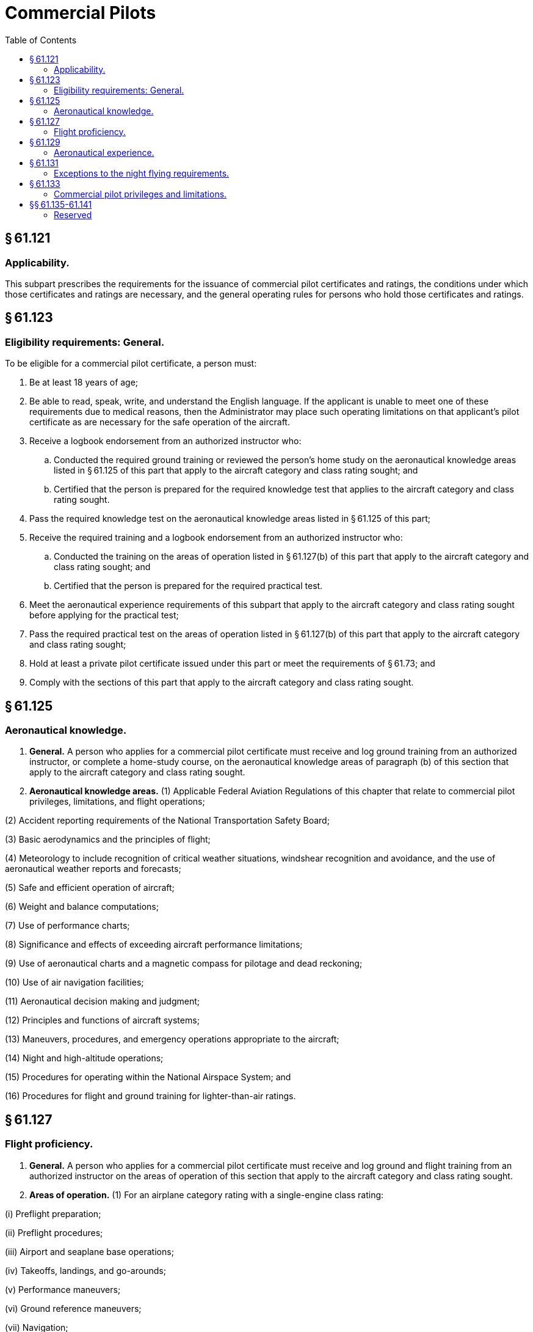 # Commercial Pilots
:toc:

## § 61.121

### Applicability.

This subpart prescribes the requirements for the issuance of commercial pilot certificates and ratings, the conditions under which those certificates and ratings are necessary, and the general operating rules for persons who hold those certificates and ratings.

## § 61.123

### Eligibility requirements: General.

To be eligible for a commercial pilot certificate, a person must:

. Be at least 18 years of age;
. Be able to read, speak, write, and understand the English language. If the applicant is unable to meet one of these requirements due to medical reasons, then the Administrator may place such operating limitations on that applicant's pilot certificate as are necessary for the safe operation of the aircraft.
. Receive a logbook endorsement from an authorized instructor who:
.. Conducted the required ground training or reviewed the person's home study on the aeronautical knowledge areas listed in § 61.125 of this part that apply to the aircraft category and class rating sought; and
.. Certified that the person is prepared for the required knowledge test that applies to the aircraft category and class rating sought.
. Pass the required knowledge test on the aeronautical knowledge areas listed in § 61.125 of this part;
. Receive the required training and a logbook endorsement from an authorized instructor who:
.. Conducted the training on the areas of operation listed in § 61.127(b) of this part that apply to the aircraft category and class rating sought; and
.. Certified that the person is prepared for the required practical test.
. Meet the aeronautical experience requirements of this subpart that apply to the aircraft category and class rating sought before applying for the practical test;
. Pass the required practical test on the areas of operation listed in § 61.127(b) of this part that apply to the aircraft category and class rating sought;
. Hold at least a private pilot certificate issued under this part or meet the requirements of § 61.73; and
. Comply with the sections of this part that apply to the aircraft category and class rating sought.

## § 61.125

### Aeronautical knowledge.

. *General.* A person who applies for a commercial pilot certificate must receive and log ground training from an authorized instructor, or complete a home-study course, on the aeronautical knowledge areas of paragraph (b) of this section that apply to the aircraft category and class rating sought.
. *Aeronautical knowledge areas.* (1) Applicable Federal Aviation Regulations of this chapter that relate to commercial pilot privileges, limitations, and flight operations;

(2) Accident reporting requirements of the National Transportation Safety Board;

(3) Basic aerodynamics and the principles of flight;

(4) Meteorology to include recognition of critical weather situations, windshear recognition and avoidance, and the use of aeronautical weather reports and forecasts;

(5) Safe and efficient operation of aircraft;

(6) Weight and balance computations;

(7) Use of performance charts;

(8) Significance and effects of exceeding aircraft performance limitations;

(9) Use of aeronautical charts and a magnetic compass for pilotage and dead reckoning;

(10) Use of air navigation facilities;

(11) Aeronautical decision making and judgment;

(12) Principles and functions of aircraft systems;

(13) Maneuvers, procedures, and emergency operations appropriate to the aircraft;

(14) Night and high-altitude operations;

(15) Procedures for operating within the National Airspace System; and

(16) Procedures for flight and ground training for lighter-than-air ratings.

## § 61.127

### Flight proficiency.

. *General.* A person who applies for a commercial pilot certificate must receive and log ground and flight training from an authorized instructor on the areas of operation of this section that apply to the aircraft category and class rating sought.
. *Areas of operation.* (1) For an airplane category rating with a single-engine class rating:

(i) Preflight preparation;

(ii) Preflight procedures;

(iii) Airport and seaplane base operations;

(iv) Takeoffs, landings, and go-arounds;

(v) Performance maneuvers;

(vi) Ground reference maneuvers;

(vii) Navigation;

(viii) Slow flight and stalls;

(ix) Emergency operations;

(x) High-altitude operations; and

(xi) Postflight procedures.

(2) For an airplane category rating with a multiengine class rating:

(i) Preflight preparation;

(ii) Preflight procedures;

(iii) Airport and seaplane base operations;

(iv) Takeoffs, landings, and go-arounds;

(v) Performance maneuvers;

(vi) Navigation;

(vii) Slow flight and stalls;

(viii) Emergency operations;

(ix) Multiengine operations;

(x) High-altitude operations; and

(xi) Postflight procedures.

(3) For a rotorcraft category rating with a helicopter class rating:

(i) Preflight preparation;

(ii) Preflight procedures;

(iii) Airport and heliport operations;

(iv) Hovering maneuvers;

(v) Takeoffs, landings, and go-arounds;

(vi) Performance maneuvers;

(vii) Navigation;

(viii) Emergency operations;

(ix) Special operations; and

(x) Postflight procedures.

(4) For a rotorcraft category rating with a gyroplane class rating:

(i) Preflight preparation;

(ii) Preflight procedures;

(iii) Airport operations;

(iv) Takeoffs, landings, and go-arounds;

(v) Performance maneuvers;

(vi) Ground reference maneuvers;

(vii) Navigation;

(viii) Flight at slow airspeeds;

(ix) Emergency operations; and

(x) Postflight procedures.

(5) For a powered-lift category rating:

(i) Preflight preparation;

(ii) Preflight procedures;

(iii) Airport and heliport operations;

(iv) Hovering maneuvers;

(v) Takeoffs, landings, and go-arounds;

(vi) Performance maneuvers;

(vii) Navigation;

(viii) Slow flight and stalls;

(ix) Emergency operations;

(x) High-altitude operations;

(xi) Special operations; and

(xii) Postflight procedures.

(6) For a glider category rating:

(i) Preflight preparation;

(ii) Preflight procedures;

(iii) Airport and gliderport operations;

(iv) Launches and landings;

(v) Performance speeds;

(vi) Soaring techniques;

(vii) Performance maneuvers;

(viii) Navigation;

(ix) Slow flight and stalls;

(x) Emergency operations; and

(xi) Postflight procedures.

(7) For a lighter-than-air category rating with an airship class rating:

(i) Fundamentals of instructing;

(ii) Technical subjects;

(iii) Preflight preparation;

(iv) Preflight lesson on a maneuver to be performed in flight;

(v) Preflight procedures;

(vi) Airport operations;

(vii) Takeoffs, landings, and go-arounds;

(viii) Performance maneuvers;

(ix) Navigation;

(x) Emergency operations; and

(xi) Postflight procedures.

(8) For a lighter-than-air category rating with a balloon class rating:

(i) Fundamentals of instructing;

(ii) Technical subjects;

(iii) Preflight preparation;

(iv) Preflight lesson on a maneuver to be performed in flight;

(v) Preflight procedures;

(vi) Airport operations;

(vii) Launches and landings;
              

(viii) Performance maneuvers;

(ix) Navigation;

(x) Emergency operations; and

(xi) Postflight procedures.

## § 61.129

### Aeronautical experience.

. *For an airplane single-engine rating.* Except as provided in paragraph (i) of this section, a person who applies for a commercial pilot certificate with an airplane category and single-engine class rating must log at least 250 hours of flight time as a pilot that consists of at least:
.. 100 hours in powered aircraft, of which 50 hours must be in airplanes.
.. 100 hours of pilot-in-command flight time, which includes at least—
... 50 hours in airplanes; and
... 50 hours in cross-country flight of which at least 10 hours must be in airplanes.
.. 20 hours of training on the areas of operation listed in § 61.127(b)(1) of this part that includes at least—
... Ten hours of instrument training using a view-limiting device including attitude instrument flying, partial panel skills, recovery from unusual flight attitudes, and intercepting and tracking navigational systems. Five hours of the 10 hours required on instrument training must be in a single engine airplane;
... 10 hours of training in an airplane that has a retractable landing gear, flaps, and a controllable pitch propeller, or is turbine-powered, or for an applicant seeking a single-engine seaplane rating, 10 hours of training in a seaplane that has flaps and a controllable pitch propeller;
... One 2-hour cross country flight in a single engine airplane in daytime conditions that consists of a total straight-line distance of more than 100 nautical miles from the original point of departure;
... One 2-hour cross country flight in a single engine airplane in nighttime conditions that consists of a total straight-line distance of more than 100 nautical miles from the original point of departure; and
... Three hours in a single-engine airplane with an authorized instructor in preparation for the practical test within the preceding 2 calendar months from the month of the test.
.. Ten hours of solo flight time in a single engine airplane or 10 hours of flight time performing the duties of pilot in command in a single engine airplane with an authorized instructor on board (either of which may be credited towards the flight time requirement under paragraph (a)(2) of this section), on the areas of operation listed under § 61.127(b)(1) that include—
... One cross-country flight of not less than 300 nautical miles total distance, with landings at a minimum of three points, one of which is a straight-line distance of at least 250 nautical miles from the original departure point. However, if this requirement is being met in Hawaii, the longest segment need only have a straight-line distance of at least 150 nautical miles; and
... 5 hours in night VFR conditions with 10 takeoffs and 10 landings (with each landing involving a flight in the traffic pattern) at an airport with an operating control tower.
. *For an airplane multiengine rating.* Except as provided in paragraph (i) of this section, a person who applies for a commercial pilot certificate with an airplane category and multiengine class rating must log at least 250 hours of flight time as a pilot that consists of at least:
.. 100 hours in powered aircraft, of which 50 hours must be in airplanes.
.. 100 hours of pilot-in-command flight time, which includes at least—
... 50 hours in airplanes; and
... 50 hours in cross-country flight of which at least 10 hours must be in airplanes.
.. 20 hours of training on the areas of operation listed in § 61.127(b)(2) of this part that includes at least—
... Ten hours of instrument training using a view-limiting device including attitude instrument flying, partial panel skills, recovery from unusual flight attitudes, and intercepting and tracking navigational systems. Five hours of the 10 hours required on instrument training must be in a multiengine airplane;
... 10 hours of training in a multiengine airplane that has a retractable landing gear, flaps, and controllable pitch propellers, or is turbine-powered, or for an applicant seeking a multiengine seaplane rating, 10 hours of training in a multiengine seaplane that has flaps and a controllable pitch propeller;
... One 2-hour cross country flight in a multiengine airplane in daytime conditions that consists of a total straight-line distance of more than 100 nautical miles from the original point of departure;
... One 2-hour cross country flight in a multiengine airplane in nighttime conditions that consists of a total straight-line distance of more than 100 nautical miles from the original point of departure; and
... Three hours in a multiengine airplane with an authorized instructor in preparation for the practical test within the preceding 2 calendar months from the month of the test.
.. 10 hours of solo flight time in a multiengine airplane or 10 hours of flight time performing the duties of pilot in command in a multiengine airplane with an authorized instructor (either of which may be credited towards the flight time requirement in paragraph (b)(2) of this section), on the areas of operation listed in § 61.127(b)(2) of this part that includes at least—
... One cross-country flight of not less than 300 nautical miles total distance with landings at a minimum of three points, one of which is a straight-line distance of at least 250 nautical miles from the original departure point. However, if this requirement is being met in Hawaii, the longest segment need only have a straight-line distance of at least 150 nautical miles; and
... 5 hours in night VFR conditions with 10 takeoffs and 10 landings (with each landing involving a flight with a traffic pattern) at an airport with an operating control tower.
. *For a helicopter rating.* Except as provided in paragraph (i) of this section, a person who applies for a commercial pilot certificate with a rotorcraft category and helicopter class rating must log at least 150 hours of flight time as a pilot that consists of at least:
.. 100 hours in powered aircraft, of which 50 hours must be in helicopters.
.. 100 hours of pilot-in-command flight time, which includes at least—
... 35 hours in helicopters; and
... 10 hours in cross-country flight in helicopters.
.. 20 hours of training on the areas of operation listed in § 61.127(b)(3) of this part that includes at least—
... Five hours on the control and maneuvering of a helicopter solely by reference to instruments using a view-limiting device including attitude instrument flying, partial panel skills, recovery from unusual flight attitudes, and intercepting and tracking navigational systems. This aeronautical experience may be performed in an aircraft, flight simulator, flight training device, or an aviation training device;
... One 2-hour cross country flight in a helicopter in daytime conditions that consists of a total straight-line distance of more than 50 nautical miles from the original point of departure;
... One 2-hour cross country flight in a helicopter in nighttime conditions that consists of a total straight-line distance of more than 50 nautical miles from the original point of departure; and
... Three hours in a helicopter with an authorized instructor in preparation for the practical test within the preceding 2 calendar months from the month of the test.
.. Ten hours of solo flight time in a helicopter or 10 hours of flight time performing the duties of pilot in command in a helicopter with an authorized instructor on board (either of which may be credited towards the flight time requirement under paragraph (c)(2) of this section), on the areas of operation listed under § 61.127(b)(3) that includes—
... One cross-country flight with landings at a minimum of three points, with one segment consisting of a straight-line distance of at least 50 nautical miles from the original point of departure; and
... 5 hours in night VFR conditions with 10 takeoffs and 10 landings (with each landing involving a flight in the traffic pattern).
. *For a gyroplane rating.* A person who applies for a commercial pilot certificate with a rotorcraft category and gyroplane class rating must log at least 150 hours of flight time as a pilot (of which 5 hours may have been accomplished in a flight simulator or flight training device that is representative of a gyroplane) that consists of at least:
.. 100 hours in powered aircraft, of which 25 hours must be in gyroplanes.
.. 100 hours of pilot-in-command flight time, which includes at least—
... 10 hours in gyroplanes; and
... 3 hours in cross-country flight in gyroplanes.
.. 20 hours of training on the areas of operation listed in § 61.127(b)(4) of this part that includes at least—
... 2.5 hours on the control and maneuvering of a gyroplane solely by reference to instruments using a view-limiting device including attitude instrument flying, partial panel skills, recovery from unusual flight attitudes, and intercepting and tracking navigational systems. This aeronautical experience may be performed in an aircraft, flight simulator, flight training device, or an aviation training device;
... One 2-hour cross country flight in a gyroplane in daytime conditions that consists of a total straight-line distance of more than 50 nautical miles from the original point of departure;
... Two hours of flight training during nighttime conditions in a gyroplane at an airport, that includes 10 takeoffs and 10 landings to a full stop (with each landing involving a flight in the traffic pattern); and
... Three hours in a gyroplane with an authorized instructor in preparation for the practical test within the preceding 2 calendar months from the month of the test.
.. Ten hours of solo flight time in a gyroplane or 10 hours of flight time performing the duties of pilot in command in a gyroplane with an authorized instructor on board (either of which may be credited towards the flight time requirement under paragraph (d)(2) of this section), on the areas of operation listed in § 61.127(b)(4) that includes—
... One cross-country flight with landings at a minimum of three points, with one segment consisting of a straight-line distance of at least 50 nautical miles from the original point of departure; and
... 5 hours in night VFR conditions with 10 takeoffs and 10 landings (with each landing involving a flight in the traffic pattern).
. *For a powered-lift rating.* Except as provided in paragraph (i) of this section, a person who applies for a commercial pilot certificate with a powered-lift category rating must log at least 250 hours of flight time as a pilot that consists of at least:
.. 100 hours in powered aircraft, of which 50 hours must be in a powered-lift.
.. 100 hours of pilot-in-command flight time, which includes at least—
... 50 hours in a powered-lift; and
... 50 hours in cross-country flight of which 10 hours must be in a powered-lift.
.. 20 hours of training on the areas of operation listed in § 61.127(b)(5) of this part that includes at least—
... Ten hours of instrument training using a view-limiting device including attitude instrument flying, partial panel skills, recovery from unusual flight attitudes, and intercepting and tracking navigational systems. Five hours of the 10 hours required on instrument training must be in a powered-lift;
... One 2-hour cross country flight in a powered-lift in daytime conditions that consists of a total straight-line distance of more than 100 nautical miles from the original point of departure;
... One 2-hour cross country flight in a powered-lift in nighttime conditions that consists of a total straight-line distance of more than 100 nautical miles from the original point of departure; and
... 3 hours in a powered-lift with an authorized instructor in preparation for the practical test within the preceding 2 calendar months from the month of the test.
.. Ten hours of solo flight time in a powered-lift or 10 hours of flight time performing the duties of pilot in command in a powered-lift with an authorized instructor on board (either of which may be credited towards the flight time requirement under paragraph (e)(2) of this section, on the areas of operation listed in § 61.127(b)(5) that includes—
              
... One cross-country flight of not less than 300 nautical miles total distance with landings at a minimum of three points, one of which is a straight-line distance of at least 250 nautical miles from the original departure point. However, if this requirement is being met in Hawaii the longest segment need only have a straight-line distance of at least 150 nautical miles; and
... 5 hours in night VFR conditions with 10 takeoffs and 10 landings (with each landing involving a flight in the traffic pattern) at an airport with an operating control tower.
. *For a glider rating.* A person who applies for a commercial pilot certificate with a glider category rating must log at least—
.. 25 hours of flight time as a pilot in a glider and that flight time must include at least 100 flights in a glider as pilot in command, including at least—
... Three hours of flight training in a glider with an authorized instructor or 10 training flights in a glider with an authorized instructor on the areas of operation listed in § 61.127(b)(6) of this part, including at least 3 training flights in a glider with an authorized instructor in preparation for the practical test within the preceding 2 calendar months from the month of the test; and
... 2 hours of solo flight that include not less than 10 solo flights in a glider on the areas of operation listed in § 61.127(b)(6) of this part; or
.. 200 hours of flight time as a pilot in heavier-than-air aircraft and at least 20 flights in a glider as pilot in command, including at least—
... Three hours of flight training in a glider or 10 training flights in a glider with an authorized instructor on the areas of operation listed in § 61.127(b)(6) of this part including at least 3 training flights in a glider with an authorized instructor in preparation for the practical test within the preceding 2 calendar months from the month of the test; and
... 5 solo flights in a glider on the areas of operation listed in § 61.127(b)(6) of this part.
. *For an airship rating.* A person who applies for a commercial pilot certificate with a lighter-than-air category and airship class rating must log at least 200 hours of flight time as a pilot, which includes at least the following hours:
.. 50 hours in airships.
.. Thirty hours of pilot in command flight time in airships or performing the duties of pilot in command in an airship with an authorized instructor aboard, which consists of—
... 10 hours of cross-country flight time in airships; and
... 10 hours of night flight time in airships.
.. Forty hours of instrument time to include—
... Instrument training using a view-limiting device for attitude instrument flying, partial panel skills, recovery from unusual flight attitudes, and intercepting and tracking navigational systems; and
... Twenty hours of instrument flight time, of which 10 hours must be in flight in airships.
.. 20 hours of flight training in airships on the areas of operation listed in § 61.127(b)(7) of this part, which includes at least—
... Three hours in an airship with an authorized instructor in preparation for the practical test within the preceding 2 calendar months from the month of the test;
... One hour cross country flight in an airship in daytime conditions that consists of a total straight-line distance of more than 25 nautical miles from the point of departure; and
... One hour cross country flight in an airship in nighttime conditions that consists of a total straight-line distance of more than 25 nautical miles from the point of departure.
.. 10 hours of flight training performing the duties of pilot in command with an authorized instructor on the areas of operation listed in § 61.127(b)(7) of this part, which includes at least—
... One cross-country flight with landings at a minimum of three points, with one segment consisting of a straight-line distance of at least 25 nautical miles from the original point of departure; and
... 5 hours in night VFR conditions with 10 takeoffs and 10 landings (with each landing involving a flight in the traffic pattern).
              
. *For a balloon rating.* A person who applies for a commercial pilot certificate with a lighter-than-air category and a balloon class rating must log at least 35 hours of flight time as a pilot, which includes at least the following requirements:
.. 20 hours in balloons;
.. 10 flights in balloons;
.. Two flights in balloons as the pilot in command; and
.. 10 hours of flight training that includes at least 10 training flights with an authorized instructor in balloons on the areas of operation listed in § 61.127(b)(8) of this part, which consists of at least—
... Credit a maximum of 100 hours toward the total aeronautical experience requirements of this section for an airplane and powered-lift rating, provided the aeronautical experience was obtained from an authorized instructor in a flight simulator or flight training device that represents that class of airplane or powered-lift category and type, if applicable, appropriate to the rating sought; and
... Credit a maximum of 50 hours toward the total aeronautical experience requirements of this section for a helicopter rating, provided the aeronautical experience was obtained from an authorized instructor in a flight simulator or flight training device that represents a helicopter and type, if applicable, appropriate to the rating sought.

(A) Two training flights of 2 hours each in a gas balloon with an authorized instructor in preparation for the practical test within the preceding 2 calendar months from the month of the test;

(B) 2 flights performing the duties of pilot in command in a gas balloon with an authorized instructor on the appropriate areas of operation; and

(C) One flight involving a controlled ascent to 5,000 feet above the launch site.

(A) Two training flights of 1 hour each in a balloon with an airborne heater with an authorized instructor in preparation for the practical test within the preceding 2 calendar months from the month of the test;

(B) Two solo flights in a balloon with an airborne heater on the appropriate areas of operation; and

(C) One flight involving a controlled ascent to 3,000 feet above the launch site.

(2) An applicant who has accomplished the training required by this section in a course conducted by a training center certificated under part 142 of this chapter may:

(3) Except when fewer hours are approved by the FAA, an applicant for the commercial pilot certificate with the airplane or powered-lift rating who has completed 190 hours of aeronautical experience is considered to have met the total aeronautical experience requirements of this section, provided the applicant satisfactorily completed an approved commercial pilot course under part 142 of this chapter and the approved course was appropriate to the commercial pilot certificate and aircraft rating sought.

## § 61.131

### Exceptions to the night flying requirements.

. Subject to the limitations of paragraph (b) of this section, a person is not required to comply with the night flight training requirements of this subpart if the person receives flight training in and resides in the State of Alaska.
. A person who receives flight training in and resides in the State of Alaska but does not meet the night flight training requirements of this section:
.. May be issued a pilot certificate with the limitation “night flying prohibited.”
.. Must comply with the appropriate night flight training requirements of this subpart within the 12-calendar-month period after the issuance of the pilot certificate. At the end of that period, the certificate will become invalid for use until the person complies with the appropriate night flight training requirements of this subpart. The person may have the “night flying prohibited” limitation removed if the person—
... Accomplishes the appropriate night flight training requirements of this subpart; and
... Presents to an examiner a logbook or training record endorsement from an authorized instructor that verifies accomplishment of the appropriate night flight training requirements of this subpart.

## § 61.133

### Commercial pilot privileges and limitations.

. *Privileges*—(1) *General.* A person who holds a commercial pilot certificate may act as pilot in command of an aircraft—
. *Limitations.* (1) A person who applies for a commercial pilot certificate with an airplane category or powered-lift category rating and does not hold an instrument rating in the same category and class will be issued a commercial pilot certificate that contains the limitation, “The carriage of passengers for hire in (airplanes) (powered-lifts) on cross-country flights in excess of 50 nautical miles or at night is prohibited.” The limitation may be removed when the person satisfactorily accomplishes the requirements listed in § 61.65 of this part for an instrument rating in the same category and class of aircraft listed on the person's commercial pilot certificate.
              

(i) Carrying persons or property for compensation or hire, provided the person is qualified in accordance with this part and with the applicable parts of this chapter that apply to the operation; and

(ii) For compensation or hire, provided the person is qualified in accordance with this part and with the applicable parts of this chapter that apply to the operation.

(2) *Commercial pilots with lighter-than-air category ratings.* A person with a commercial pilot certificate with a lighter-than-air category rating may—

(i) *For an airship*—(A) Give flight and ground training in an airship for the issuance of a certificate or rating;

(B) Give an endorsement for a pilot certificate with an airship rating;

(C) Endorse a pilot's logbook for solo operating privileges in an airship;

(D) Act as pilot in command of an airship under IFR or in weather conditions less than the minimum prescribed for VFR flight; and

(E) Give flight and ground training and endorsements that are required for a flight review, an operating privilege or recency-of-experience requirements of this part.

(ii) *For a balloon*—(A) Give flight and ground training in a balloon for the issuance of a certificate or rating;

(B) Give an endorsement for a pilot certificate with a balloon rating;

(C) Endorse a pilot's logbook for solo operating privileges in a balloon; and

(D) Give ground and flight training and endorsements that are required for a flight review, an operating privilege, or recency-of-experience requirements of this part.

(2) If a person who applies for a commercial pilot certificate with a balloon rating takes a practical test in a balloon with an airborne heater—

(i) The pilot certificate will contain a limitation restricting the exercise of the privileges of that certificate to a balloon with an airborne heater.

(ii) The limitation specified in paragraph (b)(2)(i) of this section may be removed when the person obtains the required aeronautical experience in a gas balloon and receives a logbook endorsement from an authorized instructor who attests to the person's accomplishment of the required aeronautical experience and ability to satisfactorily operate a gas balloon.

(3) If a person who applies for a commercial pilot certificate with a balloon rating takes a practical test in a gas balloon—

(i) The pilot certificate will contain a limitation restricting the exercise of the privileges of that certificate to a gas balloon.

(ii) The limitation specified in paragraph (b)(3)(i) of this section may be removed when the person obtains the required aeronautical experience in a balloon with an airborne heater and receives a logbook endorsement from an authorized instructor who attests to the person's accomplishment of the required aeronautical experience and ability to satisfactorily operate a balloon with an airborne heater.

## §§ 61.135-61.141

### Reserved

